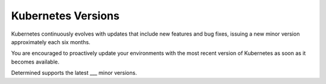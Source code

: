 .. _k8s-versions:

#####################
 Kubernetes Versions
#####################

Kubernetes continuously evolves with updates that include new features and bug fixes, issuing a new
minor version approximately each six months.

You are encouraged to proactively update your environments with the most recent version of
Kubernetes as soon as it becomes available.

Determined supports the latest ___ minor versions.
